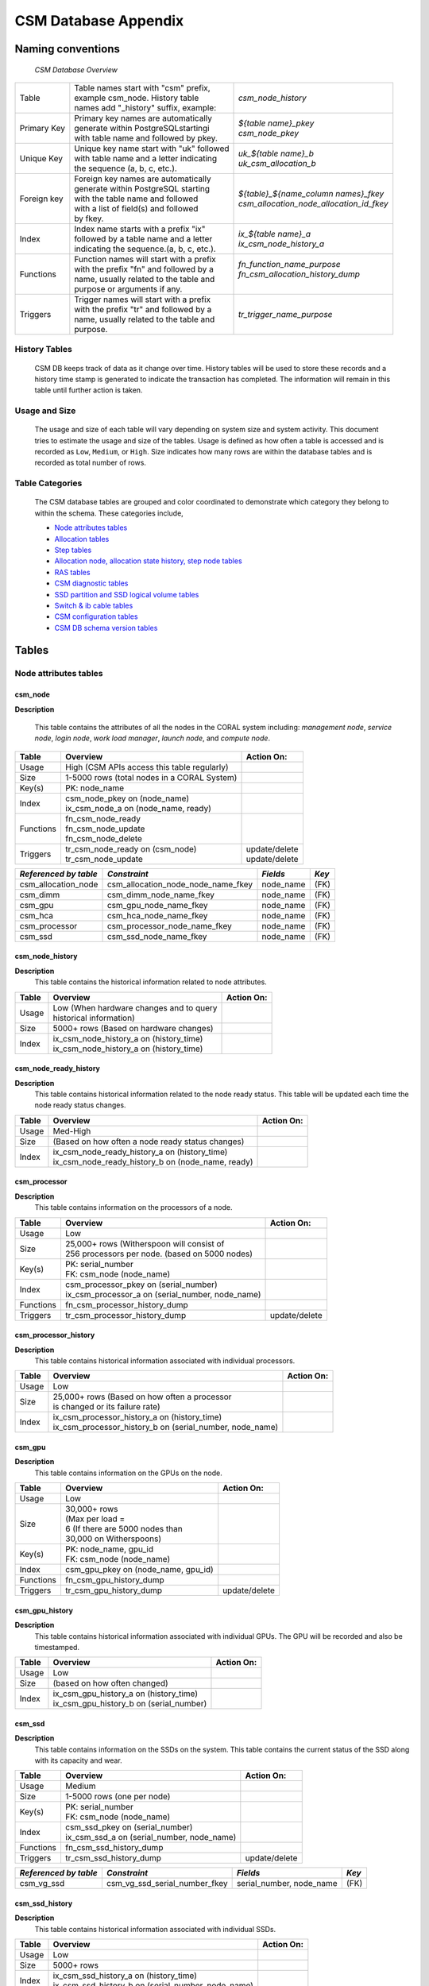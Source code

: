 CSM Database Appendix
=====================

Naming conventions
------------------

 *CSM Database Overview*

============= ========================================== ===================================================
Table         | Table names start with "csm" prefix,     | *csm_node_history*
              | example csm_node. History table
              | names add "_history" suffix, example:
Primary Key   | Primary key names are automatically      | *${table name}_pkey*
              | generate within PostgreSQLstartingi      | *csm_node_pkey*
              | with table name and followed by pkey.
Unique Key    | Unique key name start with "uk" followed | *uk_${table name}_b*
              | with table name and a letter indicating  | *uk_csm_allocation_b*
              | the sequence (a, b, c, etc.).
Foreign key   | Foreign key names are automatically      | *${table}_${name_column name\s}_fkey*
              | generate within PostgreSQL starting      | *csm_allocation_node_allocation_id_fkey*
              | with the table name and followed
              | with a list of field(s) and followed
              | by fkey.
Index         | Index name starts with a prefix "ix"     | *ix_${table name}_a*
              | followed by a table name and a letter    | *ix_csm_node_history_a*
              | indicating the sequence.(a, b, c, etc.).
Functions     | Function names will start with a prefix  | *fn_function_name_purpose*
              | with the prefix "fn" and followed by a   | *fn_csm_allocation_history_dump*
              | name, usually related to the table and   |
              | purpose or arguments if any.
Triggers      | Trigger names will start with a prefix   | *tr_trigger_name_purpose*
              | with the prefix "tr" and followed by a
              | name, usually related to the table and
              | purpose.
============= ========================================== ===================================================

.. _history_tables:

History Tables
^^^^^^^^^^^^^^

 CSM DB keeps track of data as it change over time. History tables will be used to store these records and a history time stamp is generated to indicate the transaction has completed. The information will remain in this table until further action is taken.

Usage and Size
^^^^^^^^^^^^^^

 The usage and size of each table will vary depending on system size and system activity.  This document tries to estimate the usage and size of the tables. Usage is defined as how often a table is accessed and is recorded as ``Low``, ``Medium``, or ``High``.  Size indicates how many rows are within the database tables and is recorded as total number of rows.  

Table Categories
^^^^^^^^^^^^^^^^

 The CSM database tables are grouped and color coordinated to demonstrate which category they belong to within the schema.  These categories include, 

 * `Node attributes tables`_
 * `Allocation tables`_
 * `Step tables`_
 * `Allocation node, allocation state history, step node tables`_
 * `RAS tables`_
 * `CSM diagnostic tables`_
 * `SSD partition and SSD logical volume tables`_
 * `Switch & ib cable tables`_
 * `CSM configuration tables`_
 * `CSM DB schema version tables`_
	
Tables
------

Node attributes tables
^^^^^^^^^^^^^^^^^^^^^^

csm_node
""""""""

**Description**
 
 This table contains the attributes of all the nodes in the CORAL system including: *management node*, *service node*, *login node*, *work load manager*, *launch node*, and *compute node*.

=========== ============================================= ==========================
 Table      Overview                                             Action On:
=========== ============================================= ==========================
 Usage      | High (CSM APIs access this table regularly) |
 Size       | 1-5000 rows (total nodes in a CORAL System) |
 Key(s)     | PK: node_name                               |
 Index      | csm_node_pkey on (node_name)                |
            | ix_csm_node_a on (node_name, ready)         |
 Functions  | fn_csm_node_ready                           |
            | fn_csm_node_update                          |
            | fn_csm_node_delete                          |
 Triggers   | tr_csm_node_ready on (csm_node)             | update/delete
            | tr_csm_node_update                          | update/delete
=========== ============================================= ==========================

+-----------------------+------------------------------------+-----------+-------+
| *Referenced by table* |           *Constraint*             | *Fields*  | *Key* |
+=======================+====================================+===========+=======+
| csm_allocation_node   | csm_allocation_node_node_name_fkey | node_name | (FK)  |
+-----------------------+------------------------------------+-----------+-------+
| csm_dimm              | csm_dimm_node_name_fkey            | node_name | (FK)  |
+-----------------------+------------------------------------+-----------+-------+
| csm_gpu               | csm_gpu_node_name_fkey             | node_name | (FK)  |
+-----------------------+------------------------------------+-----------+-------+
| csm_hca               | csm_hca_node_name_fkey             | node_name | (FK)  |
+-----------------------+------------------------------------+-----------+-------+
| csm_processor         | csm_processor_node_name_fkey       | node_name | (FK)  |
+-----------------------+------------------------------------+-----------+-------+
| csm_ssd               | csm_ssd_node_name_fkey             | node_name | (FK)  |
+-----------------------+------------------------------------+-----------+-------+

csm_node_history
""""""""""""""""

**Description**
 This table contains the historical information related to node attributes.

=========== ============================================= ==========================
 Table      Overview                                      Action On:
=========== ============================================= ==========================
 Usage      | Low (When hardware changes and to query     |
            | historical information)                     |
 Size       | 5000+ rows (Based on hardware changes)      |
 Index      | ix_csm_node_history_a on (history_time)     |
            | ix_csm_node_history_a on (history_time)     |
=========== ============================================= ==========================
 
csm_node_ready_history
""""""""""""""""""""""

**Description**
 This table contains historical information related to the node ready status.  This table will be updated each time the node ready status changes.

=========== =================================================== ==========================
 Table      Overview                                            Action On:
=========== =================================================== ==========================
 Usage      | Med-High                                          |
 Size       | (Based on how often a node ready status changes)  |
 Index      | ix_csm_node_ready_history_a on (history_time)     |
            | ix_csm_node_ready_history_b on (node_name, ready) |
=========== =================================================== ==========================  
 
csm_processor
"""""""""""""

**Description**
 This table contains information on the processors of a node.

=========== ================================================== ==========================
 Table      Overview                                           Action On:
=========== ================================================== ==========================
 Usage      | Low                                              |
 Size       | 25,000+ rows (Witherspoon will consist of        |
            | 256 processors per node. (based on 5000 nodes)   |
 Key(s)     | PK: serial_number                                |
            | FK: csm_node (node_name)                         |
 Index      | csm_processor_pkey on (serial_number)            |
            | ix_csm_processor_a on (serial_number, node_name) |
 Functions  | fn_csm_processor_history_dump                    |
 Triggers   | tr_csm_processor_history_dump                    | update/delete
=========== ================================================== ==========================   

csm_processor_history
"""""""""""""""""""""

**Description**
 This table contains historical information associated with individual processors.

=========== ========================================================== ==============
 Table      Overview                                                   Action On:
=========== ========================================================== ==============
 Usage      | Low                                                      |
 Size       | 25,000+ rows (Based on how often a processor             |
            | is changed or its failure rate)                          |
 Index      | ix_csm_processor_history_a on (history_time)             |
            | ix_csm_processor_history_b on (serial_number, node_name) |
=========== ========================================================== ==============

csm_gpu
"""""""

**Description**
 This table contains information on the GPUs on the node.


=========== ============================================= ==========================
 Table      Overview                                      Action On:
=========== ============================================= ==========================
 Usage      | Low                                         |
 Size       | 30,000+ rows                                |
            | (Max per load =                             |
            | 6 (If there are 5000 nodes than             |
            | 30,000 on Witherspoons)                     |
 Key(s)     | PK: node_name, gpu_id                       |
            | FK: csm_node (node_name)                    |
 Index      | csm_gpu_pkey on (node_name, gpu_id)         |
 Functions  | fn_csm_gpu_history_dump                     |
 Triggers   | tr_csm_gpu_history_dump                     | update/delete
=========== ============================================= ==========================

csm_gpu_history
"""""""""""""""

**Description**
 This table contains historical information associated with individual GPUs. The GPU will be recorded and also be timestamped.

=========== ============================================= ==========================
 Table      Overview                                      Action On:
=========== ============================================= ==========================
 Usage      | Low                                         |
 Size       | (based on how often changed)                |
 Index      | ix_csm_gpu_history_a on (history_time)      |
            | ix_csm_gpu_history_b on (serial_number)     |
=========== ============================================= ==========================   
 
csm_ssd
"""""""

**Description**
 This table contains information on the SSDs on the system. This table contains the current status of the SSD along with its capacity and wear.

=========== ============================================= ==========================
 Table      Overview                                      Action On:
=========== ============================================= ==========================
 Usage      | Medium                                      |
 Size       | 1-5000 rows (one per node)                  |
 Key(s)     | PK: serial_number                           |
            | FK: csm_node (node_name)                    |
 Index      | csm_ssd_pkey on (serial_number)             |
            | ix_csm_ssd_a on (serial_number, node_name)  |
 Functions  | fn_csm_ssd_history_dump                     |
 Triggers   | tr_csm_ssd_history_dump                     | update/delete
=========== ============================================= ==========================  
 
+-----------------------+----------------------------------------+--------------------------+-------+
| *Referenced by table* |           *Constraint*                 | *Fields*                 | *Key* |
+=======================+========================================+==========================+=======+
| csm_vg_ssd            | csm_vg_ssd_serial_number_fkey          | serial_number, node_name | (FK)  |
+-----------------------+----------------------------------------+--------------------------+-------+

csm_ssd_history
"""""""""""""""

**Description**
 This table contains historical information associated with individual SSDs.

=========== ==================================================== ==========================
 Table      Overview                                             Action On:
=========== ==================================================== ==========================
 Usage      | Low                                                |
 Size       | 5000+ rows                                         |
 Index      | ix_csm_ssd_history_a on (history_time)             |
            | ix_csm_ssd_history_b on (serial_number, node_name) |
=========== ==================================================== ==========================

csm_hca
"""""""

**Description**
 This table contains information about the HCA (Host Channel Adapters).  Each HC adapter has a unique identifier (serial number).  The table has a status indicator, board ID (for the IB adapter), and Infiniband (globally unique identifier (GUID)).

=========== ============================================= ==========================
 Table      Overview                                      Action On:
=========== ============================================= ==========================
 Usage      | Low                                         |
 Size       | 1-10K – 1 or 2 per node                     |
 Key(s)     | PK: serial_number                           |
            | FK: csm_node (node_name)                    |        
 Index      | csm_hca_pkey on (serial_number)             |
 Functions  | fn_csm_hca_history_dump                     |
 Triggers   | tr_csm_hca_history_dump                     | update/delete
=========== ============================================= ==========================   

csm_hca_history
"""""""""""""""

**Description**
 This table contains historical information associated with the HCA (Host Channel Adapters).

=========== ============================================= ==========================
 Table      Overview                                      Action On:
=========== ============================================= ==========================
 Usage      | Low                                         |
 Size       | (Based on how many are changed out)         |
 Key(s)     |                                             |
 Index      | ix_csm_hca_history_a on (history_time)      |
=========== ============================================= ==========================

csm_dimm
""""""""

**Description**
 This table contains information related to the DIMM “"Dual In-Line Memory Module” attributes.

=========== ============================================= ==========================
 Table      Overview                                      Action On:
=========== ============================================= ==========================
 Usage      | Low                                         |
 Size       | 1-80K+ (16 DIMMs per node)                  |
 Key(s)     | PK: serial_number                           |
            | FK: csm_node (node_name)                    |
 Index      | csm_dimm_pkey on (serial_number)            |
 Functions  | fn_csm_dimm_history_dum                     |
 Triggers   | tr_csm_dimm_history_dump                    | update/delete
=========== ============================================= ==========================   

csm_dimm_history
""""""""""""""""

**Description** 
 This table contains historical information related to the DIMM "Dual In-Line Memory Module" attributes.

=========== ============================================= ==========================
 Table      Overview                                      Action On:
=========== ============================================= ==========================
 Usage      | Low                                         |
 Size       | (Based on how many are changed out)         |
 Index      | ix_csm_dimm_history_a on (history_time)     |
=========== ============================================= ==========================  

Allocation tables
^^^^^^^^^^^^^^^^^

csm_allocation
""""""""""""""

**Description**
 This table contains the information about the system’s current allocations. Specific attributes include: primary job ID, secondary job ID, user and system flags, number of nodes, state, username, start time stamp, power cap, power shifting ratio, authorization token, account, comments, eligible, job name, reservation, Wall clock time reservation, job_submit_time, queue, time_limit, WC Key, type.

=========== =========================================================== ==========================
 Table      Overview                                                    Action On:
=========== =========================================================== ==========================
 Usage      | High (Every time allocated and allocation query)          |
 Size       | 1-5000 rows (1 allocation per node (5000 max per 1 node)) |
 Key(s)     | PK: allocation_id                                         |
 Index      | csm_allocation_pkey on (allocation_id)                    |
 Functions  | fn_csm_allocation_history_dump                            | insert/update/delete (API call)
            | fn_csm_allocation_state_history_state_change              |
            | fn_csm_allocation_update                                  |
 Triggers   | tr_csm_allocation_state_change			        | delete
            | tr_csm_allocation_update				        | update
=========== =========================================================== ==========================  
 
+-----------------------+----------------------------------------+---------------+-------+
| *Referenced by table* |           *Constraint*                 | *Fields*      | *Key* |
+=======================+========================================+===============+=======+
| csm_allocation_node   | csm_allocation_node_allocation_id_fkey | allocation_id | (FK)  |
+-----------------------+----------------------------------------+---------------+-------+
| csm_step              | csm_step_allocation_id_fkey            | allocation_id | (FK)  |
+-----------------------+----------------------------------------+---------------+-------+

csm_allocation_history
""""""""""""""""""""""

**Description**
 This table contains the information about the no longer current allocations on the system.  Essentially this is the historical information about allocations. This table will increase in size only based on how many allocations are deployed on the life cycle of the machine/system.  This table will also be able to determine the total energy consumed per allocation (filled in during "free of allocation").

=========== ==================================================== ==========================
 Table      Overview                                             Action On:
=========== ==================================================== ==========================
 Usage      | High                                               |
 Size       | (Depending on customers work load (100,000+ rows)) |
 Index      | ix_csm_allocation_history_a on (history_time)      |
=========== ==================================================== ==========================

Step tables
^^^^^^^^^^^

csm_step
""""""""

**Description**
 This table contains information on active steps within the CSM database.  Featured attributes include: step id, allocation id, begin time, state, executable, working directory, arguments, environment variables, sequence ID, number of nodes, number of processes (that can run on each compute node), number of GPU’s, number of memory, number of tasks, user flags, system flags, and launch node name.

=========== ============================================= ==========================
 Table      Overview                                      Action On:
=========== ============================================= ==========================
 Usage      | High                                        |
 Size       | 5000+ rows (depending on the steps)         |
 Key(s)     | PK: step_id, allocation_id                  |
            | FK: csm_allocation (allocation_id)	  |
 Index      | csm_step_pkey on (step_id, allocation_id)   |
            | uk_csm_step_a on (step_id, allocation_id)   |
 Functions  | fn_csm_step_history_dump                    | insert/update/delete (API call)
=========== ============================================= ==========================  
 
+-----------------------+---------------------------------------+-----------+-------+
| *Referenced by table* |           *Constraint*                | *Fields*  | *Key* |
+=======================+=======================================+===========+=======+
| csm_step_node         | csm_step_node_step_id_fkey            | step_id   | (FK)  |
+-----------------------+---------------------------------------+-----------+-------+

csm_step_history
""""""""""""""""

**Description**
 This table contains the information for steps that have terminated.  There is some additional information from the initial step that has been added to the history table.  These attributes include: end time, compute nodes, level gpu usage, exit status, error text, network band width, cpu stats, total U time, total S time, total number of threads, gpu stats, memory stats, max memory, max swap, ios stats.

=========== ========================================================== ==========================
 Table      Overview                                                   Action On:
=========== ========================================================== ==========================
 Usage      | High                                                     |
 Size       | Millions of rows (depending on the customer’s work load) |
 Index      | ix_csm_step_history_a on (history_time)                  |
            | ix_csm_step_history_b on (begin_time, end_time)          |
            | ix_csm_step_history_c on (allocation_id, end_time)       |
            | ix_csm_step_history_d on (end_time)                      |
            | ix_csm_step_history_e on (step_id)                       |
=========== ========================================================== ==========================

Allocation node, allocation state history, step node tables
^^^^^^^^^^^^^^^^^^^^^^^^^^^^^^^^^^^^^^^^^^^^^^^^^^^^^^^^^^^

csm_allocation_node
"""""""""""""""""""

**Description**
 This table maps current allocations to the compute nodes that make up the allocation.  This information is later used when populating the csm_allocation_history table.

=========== ======================================================== ====================
 Table      Overview                                                 Action On:
=========== ======================================================== ====================
 Usage      | High                                                   |
 Size       | 1-5000 rows                                            |
 Key(s)     | FK: csm_node (node_name)                               |
            | FK: csm_allocation (allocation_id)                     |
 Index      | ix_csm_allocation_node_a on (allocation_id)            |
            | uk_csm_allocation_node_b on (allocation_id, node_name) | insert (API call)
 Functions  | fn_csm_allocation_node_sharing_status                  | 
            | fn_csm_allocation_node_change                          |
 Triggers   | tr_csm_allocation_node_change                          | update
=========== ======================================================== ====================
 
+-----------------------+---------------------------------------+--------------------------+-------+
| *Referenced by table* |           *Constraint*                | *Fields*                 | *Key* |
+=======================+=======================================+==========================+=======+
| csm_lv                | csm_lv_allocation_id_fkey             | allocation_id, node_name | (FK)  |
+-----------------------+---------------------------------------+--------------------------+-------+
| csm_step_node         | csm_step_node_allocation_id_fkey      | allocation_id, node_name | (FK)  |
+-----------------------+---------------------------------------+--------------------------+-------+

csm_allocation_node_history
"""""""""""""""""""""""""""

**Description**
 This table maps history allocations to the compute nodes that make up the allocation.

=========== ==================================================== ==========================
 Table      Overview                                             Action On:
=========== ==================================================== ==========================
 Usage      | High                                               |
 Size       | 1-5000 rows                                        |
 Index      | ix_csm_allocation_node_history_a on (history_time) |
=========== ==================================================== ==========================

csm_allocation_state_history
""""""""""""""""""""""""""""

**Description**
 This table contains the state of the active allocations history. A timestamp of when the information enters the table along with a state indicator.

=========== ===================================================== ==========================
 Table      Overview                                              Action On:
=========== ===================================================== ==========================
 Usage      | High                                                |
 Size       | 1-5000 rows (one per allocation)                    |
 Index      | ix_csm_allocation_state_history_a on (history_time) |
=========== ===================================================== ==========================

csm_step_node
"""""""""""""

**Description**
 This table maps active allocations to jobs steps and nodes.

=========== =========================================================== ==============
 Table      Overview                                                    Action On:
=========== =========================================================== ==============
 Usage      | High                                                      |
 Size       | 5000+ rows (based on steps)                               |
 Key(s)     | FK: csm_step (step_id, allocation_id)                     |
            | FK: csm_allocation (allocation_id, node_name)             |
 Index      | uk_csm_step_node_a on (step_id, allocation_id, node_name) |
 Functions  | fn_csm_step_node_history_dump                             |
 Triggers   | tr_csm_step_node_history_dump                             | delete
=========== =========================================================== ==============

csm_step_node_history
"""""""""""""""""""""

**Description**
 This table maps historical allocations to jobs steps and nodes.

=========== ============================================== ==========================
 Table      Overview                                       Action On:
=========== ============================================== ==========================
 Usage      | High                                         |
 Size       | 5000+ rows (based on steps)                  |
 Index      | ix_csm_step_node_history_a on (history_time) |
=========== ============================================== ==========================

RAS tables
^^^^^^^^^^

csm_ras_type
""""""""""""

**Description**
 This table contains the description and details for each of the possible RAS event types.  Specific attribute in this table include: msg_id, severity, message, description, control_action, threshold_count, threshold_period, enabled, set_not_ready, set_ready, viable_to_users.

=========== =================================================== ==========================
 Table      Overview                                            Action On:
=========== =================================================== ==========================
 Usage      | Low                                               |
 Size       | 1000+ rows (depending on the different RAS types) |
 Key(s)     | PK: msg_id                                        |
 Index      | csm_ras_type_pkey on (msg_id)                     |
 Functions  | fn_csm_ras_type_update                            |
 Triggers   | tr_csm_ras_type_updat                             | insert/update/delete
=========== =================================================== ==========================

csm_ras_type_audit
""""""""""""""""""

**Description**
 This table contains historical descriptions and details for each of the possible RAS event types.  Specific attribute in this table include: msg_id_seq, operation, change_time, msg_id, severity, message, description, control_action, threshold_count, threshold_period, enabled, set_not_ready, set_ready, visible_to_users.

=========== =================================================== ==========================
 Table      Overview                                            Action On:
=========== =================================================== ==========================
 Usage      | Low                                               |
 Size       | 1000+ rows (depending on the different RAS types) |
 Key(s)     | PK: msg_id_seq                                    |
 Index      | csm_ras_type_audit_pkey on (msg_id_seq)           |
=========== =================================================== ==========================

+-----------------------+---------------------------------------+------------+-------+
| *Referenced by table* |           *Constraint*                | *Fields*   | *Key* |
+=======================+=======================================+============+=======+
| csm_ras_event_action  | csm_ras_event_action_msg_id_seq_fkey  | msg_id_seq | (FK)  |
+-----------------------+---------------------------------------+------------+-------+

.. _csm_ras_event_action:

csm_ras_event_action
""""""""""""""""""""

**Description**
 This table contains all RAS events.  Key attributes that are a part of this table include: rec id, msg id, msg_id_seq, timestamp, count, message, and raw data.  This table will populate an enormous amount of records due to continuous event cycle.  A solution needs to be in place to accommodate the mass amount of data produced.

=========== ========================================================== ==========================
 Table      Overview                                                   Action On:
=========== ========================================================== ==========================
 Usage      | High                                                     |
 Size       | Million ++ rows                                          |
 Key(s)     | PK: rec_id                                               |
            | FK: csm_ras_type (msg_id_seq)                            |
 Index      | csm_ras_event_action_pkey on (rec_id)                    |
            | ix_csm_ras_event_action_a on (msg_id)                    |
            | ix_csm_ras_event_action_b on (time_stamp)                |
            | ix_csm_ras_event_action_c on (location_name)             |
            | ix_csm_ras_event_action_d on (time_stamp, msg_id)        |
            | ix_csm_ras_event_action_e on (time_stamp, location_name) |
=========== ========================================================== ==========================

CSM diagnostic tables
^^^^^^^^^^^^^^^^^^^^^

csm_diag_run
""""""""""""

**Description**
 This table contains information about each of the diagnostic runs. Specific attributes including: run id, allocation_id, begin time, status, inserted RAS, log directory, and command line.

=========== ============================================= ==========================
 Table      Overview                                      Action On:
=========== ============================================= ==========================
 Usage      | Low                                         |
 Size       | 1000+ rows                                  |
 Key(s)     | PK: run_id                                  |
 Index      | csm_diag_run_pkey on (run_id)               |
 Functions  | fn_csm_diag_run_history_dump                | insert/update/delete (API call)
=========== ============================================= ==========================  
 
+-----------------------+---------------------------------------+-----------+-------+
| *Referenced by table* |           *Constraint*                | *Fields*  | *Key* |
+=======================+=======================================+===========+=======+
| csm_diag_result       | csm_diag_result_run_id_fkey           | run_id    | (FK)  |
+-----------------------+---------------------------------------+-----------+-------+

csm_diag_run_history
""""""""""""""""""""

**Description**
 This table contains historical information about each of the diagnostic runs. Specific attributes including: run id, allocation_id, begin time, end_time, status, inserted RAS, log directory, and command line.

=========== ============================================= ==========================
 Table      Overview                                      Action On:
=========== ============================================= ==========================
 Usage      | Low                                         |
 Size       | 1000+ rows                                  |
 Index      | ix_csm_diag_run_history_a on (history_time) |
=========== ============================================= ==========================  
  
csm_diag_result
"""""""""""""""

**Description**
 This table contains the results of a specific instance of a diagnostic.

=========== ======================================================== ==============
 Table      Overview                                                 Action On:
=========== ======================================================== ==============
 Usage      | Low                                                    |
 Size       | 1000+ rows                                             |
 Key(s)     | FK: csm_diag_run (run_id)                              |
 Index      | ix_csm_diag_result_a on (run_id, test_case, node_name) |
 Functions  | fn_csm_diag_result_history_dump                        |
 Triggers   | tr_csm_diag_result_history_dump                        | delete
=========== ======================================================== ==============

csm_diag_result_history
"""""""""""""""""""""""

**Description**
 This table contains historical results of a specific instance of a diagnostic.

=========== ================================================ ==========================
 Table      Overview                                         Action On:
=========== ================================================ ==========================
 Usage      | Low                                            |
 Size       | 1000+ rows                                     |
 Index      | ix_csm_diag_result_history_a on (history_time) |
=========== ================================================ ==========================

SSD partition and SSD logical volume tables
^^^^^^^^^^^^^^^^^^^^^^^^^^^^^^^^^^^^^^^^^^^

csm_lv
""""""

**Description**
 This table contains information about the logical volumes that are created within the compute nodes.

=========== ================================================= ==========================
 Table      Overview                                          Action On:
=========== ================================================= ==========================
 Usage      | Medium                                          |
 Size       | 5000+ rows (depending on SSD usage)             |
 Key(s)     | PK: logical_volume_name, node_name              |
            | FK: csm_allocation (allocation_id)              |                                            
            | FK: csm_vg (node_name, vg_name)                 |
 Index      | csm_lv_pkey on (logical_volume_name, node_name) |
            | ix_csm_lv_a on (logical_volume_name)            |
 Functions  | fn_csm_lv_history_dump                          | insert/update/delete (API call)
            | fn_csm_lv_modified_history_dump                 |
            | fn_csm_lv_update_history_dump                   |
 Triggers   | tr_csm_lv_modified_history_dump                 | update
            | tr_csm_lv_update_history_dump                   | update
=========== ================================================= ==========================

csm_lv_history
""""""""""""""

**Description**
 This table contains historical information associated with previously active logical volumes.

=========== ============================================== ==========================
 Table      Overview                                       Action On:
=========== ============================================== ==========================
 Usage      | Medium                                       |
 Size       | 5000+ rows (depending on step usage)         |
 Index      | ix_csm_lv_history_a on (history_time)        |
            | ix_csm_lv_history_b on (logical_volume_name) |
=========== ============================================== ==========================  

csm_lv_update_history
"""""""""""""""""""""

**Description**
 This table contains historical information associated with lv updates.

=========== ===================================================== ========================
 Table      Overview                                               Action On:
=========== ===================================================== ========================
 Usage      | Medium                                              |
 Size       | 5000+ rows (depending on step usage)                |
 Index      | ix_csm_lv_update_history_a on (history_time)        |
            | ix_csm_lv_update_history_b on (logical_volume_name) |
=========== ===================================================== ========================

csm_vg_ssd
""""""""""

**Description**
 This table contains information that references both the SSD logical volume tables.

=========== ======================================================== ==========================
 Table      Overview                                                 Action On:
=========== ======================================================== ==========================
 Usage      | Medium                                                 |
 Size       | 5000+ rows (depending on SSD usage)                    |
 Key(s)     | FK: csm_ssd (serial_number, node_name)                 |
 Index      | csm_vg_ssd_pkey on (vg_name, node_name, serial_number) |
            | ix_csm_vg_ssd_a on (vg_name, node_name, serial_number) |
            | uk_csm_vg_ssd_a on (vg_name, node_name)                |
 Functions  | fn_csm_vg_ssd_history_dump                             |
 Triggers   | tr_csm_vg_ssd_history_dump                             | update/delete
=========== ======================================================== ==========================

csm_vg_ssd_history
""""""""""""""""""

**Description**
 This table contains historical information associated with SSD and logical volume tables.

=========== ============================================= ==========================
 Table      Overview                                      Action On:
=========== ============================================= ==========================
 Usage      | Medium                                      |
 Size       | 5000+ rows (depending on step usage)        |
 Index      | ix_csm_vg_ssd_history_a on (history_time)   |
=========== ============================================= ==========================

csm_vg
""""""

**Description**
 This table contains information that references both the SSD logical volume tables.

=========== ============================================= ==========================
 Table      Overview                                      Action On:
=========== ============================================= ==========================
 Usage      | Medium                                      |
 Size       | 5000+ rows (depending on step usage)        |
 Key(s)     | PK: vg_name, node_name                      |
            | FK: csm_node (node_name)                    |
 Index      | csm_vg_pkey on (vg_name, node_name)         |
 Functions  | fn_csm_vg_history_dump                      |
 Triggers   | tr_csm_vg_history_dump                      | update/delete
=========== ============================================= ==========================  

+-----------------------+--------------------------+--------------------+-------+
| *Referenced by table* |     *Constraint*         | *Fields*           | *Key* |
+=======================+==========================+====================+=======+
| csm_lv                | csm_lv_node_name_fkey    | node_name, vg_name | (FK)  |
+-----------------------+--------------------------+--------------------+-------+

csm_vg_history
""""""""""""""

**Description**
 This table contains historical information associated with SSD and logical volume tables.

=========== ============================================= ==========================
 Table      Overview                                      Action On:
=========== ============================================= ==========================
 Usage      | Medium                                      |
 Size       | 5000+ rows (depending on step usage)        |
 Index      | ix_csm_vg_history_a on (history_time)       |
=========== ============================================= ==========================

Switch & ib cable tables
^^^^^^^^^^^^^^^^^^^^^^^^

csm_switch
""""""""""

**Description**
 This table contain information about the switch and it attributes including; switch_name, discovery_time, collection_time, comment, description, fw_version, gu_id, has_ufm_agent, ip, model, num_modles, num_ports, physical_frame_location, physical_u_location, ps_id, role, server_operation_mode, sm_version, system_guid, system_name, total_alarms, type, and vendor.

=========== ============================================= ==========================
 Table      Overview                                      Action On:
=========== ============================================= ==========================
 Usage      | Low                                         |
 Size       | 500 rows (Switches on a CORAL system)       |
 Key(s)     | PK: switch_name                             |
 Index      | csm_switch_pkey on (serial_number)          |
 Functions  | fn_csm_switch_history_dump                  |
 Triggers   | tr_csm_switch_history_dump                  | update/delete
=========== ============================================= ==========================  
 
+-----------------------+--------------------------------------------+------------------+-------+
| *Referenced by table* |           *Constraint*                     | *Fields*         | *Key* |
+=======================+============================================+==================+=======+
| csm_switch_inventory  | csm_switch_inventory_host_system_guid_fkey | host_system_guid | (FK)  |
+-----------------------+--------------------------------------------+------------------+-------+

csm_switch_history
""""""""""""""""""

**Description**
 This table contains historical information associated with individual switches.

=========== ========================================================== ==========================
 Table      Overview                                                   Action On:
=========== ========================================================== ==========================
 Usage      | Low                                                      |
 Size       | (Based on failure rate/ or how often changed out)        |
 Index      | ix_csm_switch_history_a on (history_time)                |
            | ix_csm_switch_history_b on (serial_number, history_time) |
=========== ========================================================== ==========================

csm_ib_cable
""""""""""""

**Description**
 This table contains information about the InfiniBand cables including; serial_number, discovery_time, collection_time, comment, guid_s1, guid_s2, identifier, length, name, part_number, port_s1, port_s2, revision, severity, type, and width.

=========== ============================================= ==========================
 Table      Overview                                      Action On:
=========== ============================================= ==========================
 Usage      | Low                                         |
 Size       | 25,000+ rows (Based on switch topology and  |
            | or configuration)                           |
 Key(s)     | PK: serial_number                           |
 Index      | csm_ib_cable_pkey on (serial_number)        |
 Functions  | fn_csm_ib_cable_history_dump                |
 Triggers   | tr_csm_ib_cable_history_dump                | update/delete
=========== ============================================= ==========================

csm_ib_cable_history
""""""""""""""""""""

**Description**
 This table contains historical information about the InfiniBand cables.

=========== ============================================= ==========================
 Table      Overview                                      Action On:
=========== ============================================= ==========================
 Usage      | Low                                         |
 Size       | 25,000+ rows (Based on switch topology and  |
            | or configuration)                           |
 Index      | ix_csm_ib_cable_history_a on (history_time) |
=========== ============================================= ==========================

csm_switch_inventory
""""""""""""""""""""

**Description**
 This table contains information about the switch inventory including; name, host_system_guid, discovery_time, collection_time, comment, description, device_name, device_type, max_ib_ports, module_index, number_of_chips, path, serial_number, severity, and status.

=========== ============================================= ==========================
 Table      Overview                                      Action On:
=========== ============================================= ==========================
 Usage      | Low                                         |
 Size       | 25,000+ rows (Based on switch topology and  |
            | or configuration)                           |
 Key(s)     | PK: name                                    |
            | FK: csm_switch (switch_name)                |
 Index      | csm_switch_inventory_pkey on (name)         |
 Functions  | fn_csm_switch_inventory_history_dump        |
 Triggers   | tr_csm_switch_inventory_history_dump        | update/delete
=========== ============================================= ==========================

csm_switch_inventory_history
""""""""""""""""""""""""""""

**Description**
 This table contains historical information about the switch inventory. 

=========== ============================================================= ==========================
 Table      Overview                                                      Action On:
=========== ============================================================= ==========================
 Usage      | Low                                                         |
 Size       | 25,000+ rows (Based on switch topolog and or configuration) |
 Index      | ix_csm_switch_inventory_history_a on (history_time)         |
=========== ============================================================= ==========================  
 
csm_switch_ports
""""""""""""""""

**Description**
 This table contains information about the switch ports including; name, parent, discovery_time, collection_time, active_speed, comment, description, enabled_speed, external_number, guid, lid, max_supported_speed, logical_state, mirror, mirror_traffic, module, mtu, number, physical_state, peer, severity, supported_speed, system_guid, tier, width_active, width_enabled, and width_supported.

=========== ============================================= ==========================
 Table      Overview                                      Action On:
=========== ============================================= ==========================
 Usage      | Low                                         |
 Size       | 25,000+ rows (Based on switch topology and  |
            | or configuration)                           |
 Key(s)     | PK: name                                    |
            | FK: csm_switch (switch_name)                |
 Index      | csm_switch_ports_pkey on (name)             |
 Functions  | fn_csm_switch_ports_history_dump            |
 Triggers   | tr_csm_switch_ports_history_dump            | update/delete
=========== ============================================= ==========================

csm_switch_ports_history
""""""""""""""""""""""""

**Description**
 This table contains historical information about the switch ports.

=========== ============================================= ==========================
 Table      Overview                                      Action On:
=========== ============================================= ==========================
 Usage      | Low                                         |
 Size       | 25,000+ rows (Based on switch topology and  |
            | or configuration)                           |
 Index      | ix_csm_switch_ports_history_a on            |
            | (history_time)                              |
=========== ============================================= ==========================

CSM configuration tables
^^^^^^^^^^^^^^^^^^^^^^^^

csm_config
""""""""""

**Description**
 This table contains information about the CSM configuration.

=========== ============================================= ==========================
 Table      Overview                                      Action On:
=========== ============================================= ==========================
 Usage      | Medium                                      |
 Size       | 1 row (Based on configuration changes)      |
 Key(s)     | PK: config_id                               |
 Index      | csm_config_pkey on (csm_config_id)          |
 Functions  | fn_csm_config_history_dump                  |
 Triggers   | tr_csm_config_history_dump                  | update/delete
=========== ============================================= ==========================  
 
csm_config_history
""""""""""""""""""

**Description**
 This table contains historical information about the CSM configuration.

=========== ============================================= ==========================
 Table      Overview                                      Action On:
=========== ============================================= ==========================
 Usage      | Medium                                      |
 Size       | 1-100 rows                                  |
 Index      | ix_csm_config_history_a on (history_time)   |
=========== ============================================= ==========================   

csm_config_bucket
"""""""""""""""""

**Description**
 This table is the list of items that will placed in the bucket.  Some of the attributes include: bucket id, item lists, execution interval, and time stamp.

=========== ============================================= ==========================
 Table      Overview                                      Action On:
=========== ============================================= ==========================
 Usage      | Medium                                      |
 Size       | 1-400 rows (Based on configuration changes) |
 Index      | ix_csm_config_bucket_a on                   |
            | (bucket_id, item_list, time_stamp)          |
=========== ============================================= ==========================  
 
CSM DB schema version tables
^^^^^^^^^^^^^^^^^^^^^^^^^^^^

csm_db_schema_version
"""""""""""""""""""""

**Description**
 This is the current database schema version when loaded.

=========== ====================================================== ==========================
 Table      Overview                                               Action On:
=========== ====================================================== ==========================
 Usage      | Low                                                  |
 Size       | 1-100 rows (Based on CSM DB changes)                 |
 Key(s)     | PK: version                                          |
 Index      | csm_db_schema_version_pkey on (version)              |
            | ix_csm_db_schema_version_a on (version, create_time) |
 Functions  | fn_csm_db_schema_version_history_dump                |
 Triggers   | tr_csm_db_schema_version_history_dump                | update/delete
=========== ====================================================== ==========================

csm_db_schema_version_history
"""""""""""""""""""""""""""""

**Description**
 This is the historical database schema version (if changes have been made)

=========== ===================================================== ==========================
 Table      Overview                                              Action On:
=========== ===================================================== ==========================
 Usage      | Low                                                 |
 Size       | 1-100 rows (Based on CSM DB changes/updates)        |
 Index      | ix_csm_db_schema_version_history_a on history_time) |
=========== ===================================================== ==========================

PK, FK, UK keys and Index Charts
--------------------------------

Primary Keys (default Indexes)
^^^^^^^^^^^^^^^^^^^^^^^^^^^^^^
+---------------------------+-----------------------+---------------+-----------------------------------+
| Name	                    | Table	            | Index on	    | Description                       | 
+===========================+=======================+===============+===================================+
| csm_allocation_pkey       | csm_allocation        | pkey index on | allocation_id                     |
+---------------------------+-----------------------+---------------+-----------------------------------+
| csm_config_pkey	    | csm_config            | pkey index on | csm_config_id                     |
+---------------------------+-----------------------+---------------+-----------------------------------+
| csm_db_schema_version_pkey| csm_db_schema_version | pkey index on | version                           |
+---------------------------+-----------------------+---------------+-----------------------------------+
| csm_diag_run_pkey         | csm_diag_run          | pkey index on | run_id                            |
+---------------------------+-----------------------+---------------+-----------------------------------+
| csm_dimm_pkey             | csm_dimm              | pkey index on | serial_number                     |
+---------------------------+-----------------------+---------------+-----------------------------------+
| csm_gpu_pkey              | csm_gpu               | pkey index on | node_name, gpu_id                 |
+---------------------------+-----------------------+---------------+-----------------------------------+
| csm_hca_pkey              | csm_hca               | pkey index on | node_name, serial_number          |
+---------------------------+-----------------------+---------------+-----------------------------------+
| csm_ib_cable_pkey         | csm_ib_cable          | pkey index on | serial_number                     |
+---------------------------+-----------------------+---------------+-----------------------------------+
| csm_lv_pkey               | csm_lv                | pkey index on | logical_volume_name, node_name    |
+---------------------------+-----------------------+---------------+-----------------------------------+
| csm_node_pkey             | csm_node              | pkey index on | node_name                         |
+---------------------------+-----------------------+---------------+-----------------------------------+
| csm_processor_pkey        | csm_processor         | pkey index on | serial_number                     |
+---------------------------+-----------------------+---------------+-----------------------------------+
| csm_ras_event_action_pkey | csm_ras_event_action  | pkey index on | rec_id                            |
+---------------------------+-----------------------+---------------+-----------------------------------+
| csm_ras_type_audit_pkey   | csm_ras_type_audit    | pkey index on | msg_id_seq                        |
+---------------------------+-----------------------+---------------+-----------------------------------+
| csm_ras_type_pkey         | csm_ras_type          | pkey index on | msg_id                            |
+---------------------------+-----------------------+---------------+-----------------------------------+
| csm_ssd_pkey              | csm_ssd               | pkey index on | serial_number                     |
+---------------------------+-----------------------+---------------+-----------------------------------+
| csm_step_pkey             | csm_step              | pkey index on | step_id, allocation_id            |
+---------------------------+-----------------------+---------------+-----------------------------------+
| csm_switch_inventory_pkey | csm_switch_inventory  | pkey index on | name                              |
+---------------------------+-----------------------+---------------+-----------------------------------+
| csm_switch_pkey           | csm_switch            | pkey index on | switch_name                       |
+---------------------------+-----------------------+---------------+-----------------------------------+
| csm_switch_ports_pkey     | csm_switch_ports      | pkey index on | name                              |
+---------------------------+-----------------------+---------------+-----------------------------------+
| csm_vg_ssd_pkey           | csm_vg_ssd            | pkey index on | vg_name, node_name, serial_number |
+---------------------------+-----------------------+---------------+-----------------------------------+

Foreign Keys
^^^^^^^^^^^^
+-------------------------------------------+---------------------+-------------------------+--------------------+----------------------------+
| Name	                                    | From Table	  | From Cols	            | To Table	         | To Cols                    |
+===========================================+=====================+=========================+====================+============================+
| csm_allocation_node_allocation_id_fkey    | csm_allocation_node | allocation_id           | csm_allocation     | allocation_id              |
+-------------------------------------------+---------------------+-------------------------+--------------------+----------------------------+
| csm_allocation_node_node_name_fkey        | csm_allocation_node | node_name               | csm_node	         | node_name                  |
+-------------------------------------------+---------------------+-------------------------+--------------------+----------------------------+
| csm_diag_result_run_id_fkey	            | csm_diag_result	  | run_id                  | csm_diag_run	 | run_id                     |
+-------------------------------------------+---------------------+-------------------------+--------------------+----------------------------+
| csm_dimm_node_name_fkey	            | csm_dimm	          | node_name               | csm_node	         | node_name                  |
+-------------------------------------------+---------------------+-------------------------+--------------------+----------------------------+
| csm_gpu_node_name_fkey	            | csm_gpu	          | node_name               | csm_node	         | node_name                  |
+-------------------------------------------+---------------------+-------------------------+--------------------+----------------------------+
| csm_hca_node_name_fkey 	            | csm_hca	          | node_name               | csm_node	         | node_name                  |
+-------------------------------------------+---------------------+-------------------------+--------------------+----------------------------+
| csm_lv_allocation_id_fkey	            | csm_lv	          | allocation_id, node_name| csm_allocation_node| allocation_id, node_name   |
+-------------------------------------------+---------------------+-------------------------+--------------------+----------------------------+
| csm_lv_node_name_fkey	                    | csm_lv	          | node_name, vg_name      | csm_vg	         | node_name, vg_name         |
+-------------------------------------------+---------------------+-------------------------+--------------------+----------------------------+
| csm_processor_node_name_fkey	            | csm_processor	  | node_name               | csm_node	         | node_name                  |
+-------------------------------------------+---------------------+-------------------------+--------------------+----------------------------+
| csm_ras_event_action_msg_id_seq_fkey	    | csm_ras_event_action| msg_id_seq              | csm_ras_type_audit | msg_id_seq                 |
+-------------------------------------------+---------------------+-------------------------+--------------------+----------------------------+
| csm_ssd_node_name_fkey	            | csm_ssd	          | node_name               | csm_node	         | node_name                  |
+-------------------------------------------+---------------------+-------------------------+--------------------+----------------------------+
| csm_step_allocation_id_fkey	            | csm_step	          | allocation_id           | csm_allocation     | allocation_id              |
+-------------------------------------------+---------------------+-------------------------+--------------------+----------------------------+
| csm_step_node_allocation_id_fkey 	    | csm_step_node	  | allocation_id, node_name| csm_allocation_node| allocation_id, node_name   |
+-------------------------------------------+---------------------+-------------------------+--------------------+----------------------------+
| csm_step_node_step_id_fkey	            | csm_step_node	  | step_id, allocation_id  | csm_step	         | step_id, allocation_id     |
+-------------------------------------------+---------------------+-------------------------+--------------------+----------------------------+
| csm_switch_inventory_host_system_guid_fkey| csm_switch_inventory| host_system_guid        | csm_switch         | switch_name                |
+-------------------------------------------+---------------------+-------------------------+--------------------+----------------------------+
| csm_switch_ports_parent_fkey	            | csm_switch_ports	  | parent                  | csm_switch         | switch_name                |
+-------------------------------------------+---------------------+-------------------------+--------------------+----------------------------+
| csm_vg_ssd_serial_number_fkey 	    | csm_vg_ssd	  | serial_number, node_name| csm_ssd	         | serial_number, node_name   |
+-------------------------------------------+---------------------+-------------------------+--------------------+----------------------------+
| csm_vg_vg_name_fkey	                    | csm_vg	          | vg_name, node_name      | csm_vg_ssd	 | vg_name, node_name         |
+-------------------------------------------+---------------------+-------------------------+--------------------+----------------------------+

Indexes
^^^^^^^
+-----------------------------------+------------------------------+------------+-----------------------------------+
| Name	                            | Table	                   | Index on	| Description field                 |
+===================================+==============================+============+===================================+
| ix_csm_allocation_history_a       | csm_allocation_history       | index on	| history_time                      |
+-----------------------------------+------------------------------+------------+-----------------------------------+
| ix_csm_allocation_state_history_a | csm_allocation_state_history | index on	| history_time                      |
+-----------------------------------+------------------------------+------------+-----------------------------------+
| ix_csm_config_bucket_a            | csm_config_bucket            | index on	| bucket_id, item_list, time_stamp  |
+-----------------------------------+------------------------------+------------+-----------------------------------+
| ix_csm_config_history_a           | csm_config_history           | index on	| history_time                      |
+-----------------------------------+------------------------------+------------+-----------------------------------+
| ix_csm_db_schema_version_a        | csm_db_schema_version        | index on	| version, create_time              |
+-----------------------------------+------------------------------+------------+-----------------------------------+
| ix_csm_db_schema_version_history_a| csm_db_schema_version_history| index on	| history_time                      |
+-----------------------------------+------------------------------+------------+-----------------------------------+
| ix_csm_diag_result_a              | csm_diag_result              | index on	| run_id, test_name, node_name      |
+-----------------------------------+------------------------------+------------+-----------------------------------+
| ix_csm_diag_result_history_a      | csm_diag_result_history      | index on	| history_time                      |
+-----------------------------------+------------------------------+------------+-----------------------------------+
| ix_csm_diag_run_history_a         | csm_diag_run_history         | index on	| history_time                      |
+-----------------------------------+------------------------------+------------+-----------------------------------+
| ix_csm_dimm_history_a             | csm_dimm_history             | index on	| history_time                      |
+-----------------------------------+------------------------------+------------+-----------------------------------+
| ix_csm_gpu_history_a              | csm_gpu_history              | index on	| history_time                      |
+-----------------------------------+------------------------------+------------+-----------------------------------+
| ix_csm_gpu_history_b              | csm_gpu_history              | index on	| serial_number                     |
+-----------------------------------+------------------------------+------------+-----------------------------------+
| ix_csm_hca_history_a              | csm_hca_history              | index on	| history_time                      |
+-----------------------------------+------------------------------+------------+-----------------------------------+
| ix_csm_ib_cable_history_a         | csm_ib_cable_history         | index on	| history_time                      |
+-----------------------------------+------------------------------+------------+-----------------------------------+
| ix_csm_lv_a                       | csm_lv                       | index on	| logical_volume_name               |
+-----------------------------------+------------------------------+------------+-----------------------------------+
| ix_csm_lv_history_a               | csm_lv_history               | index on	| history_time                      |
+-----------------------------------+------------------------------+------------+-----------------------------------+
| ix_csm_lv_history_b               | csm_lv_history               | index on	| logical_volume_name               |
+-----------------------------------+------------------------------+------------+-----------------------------------+
| ix_csm_lv_update_history_a        | csm_lv_update_history        | index on	| history_time                      |
+-----------------------------------+------------------------------+------------+-----------------------------------+
| ix_csm_lv_update_history_b        | csm_lv_update_history        | index on	| logical_volume_name               |
+-----------------------------------+------------------------------+------------+-----------------------------------+
| ix_csm_node_a                     | csm_node                     | index on	| node_name, ready                  |
+-----------------------------------+------------------------------+------------+-----------------------------------+
| ix_csm_node_history_a             | csm_node_history             | index on	| history_time                      |
+-----------------------------------+------------------------------+------------+-----------------------------------+
| ix_csm_node_history_b             | csm_node_history             | index on	| node_name                         |
+-----------------------------------+------------------------------+------------+-----------------------------------+
| ix_csm_node_ready_history_a       | csm_node_ready_history       | index on	| history_time                      |
+-----------------------------------+------------------------------+------------+-----------------------------------+
| ix_csm_node_ready_history_b       | csm_node_ready_history       | index on	| node_name, ready                  |
+-----------------------------------+------------------------------+------------+-----------------------------------+
| ix_csm_processor_a                | csm_processor                | index on	| serial_number, node_name          |
+-----------------------------------+------------------------------+------------+-----------------------------------+
| ix_csm_processor_history_a        | csm_processor_history        | index on	| history_time                      |
+-----------------------------------+------------------------------+------------+-----------------------------------+
| ix_csm_processor_history_b        | csm_processor_history        | index on	| serial_number, node_name          |
+-----------------------------------+------------------------------+------------+-----------------------------------+
| ix_csm_ras_event_action_a         | csm_ras_event_action         | index on	| msg_id                            |
+-----------------------------------+------------------------------+------------+-----------------------------------+
| ix_csm_ras_event_action_b         | csm_ras_event_action         | index on	| time_stamp                        |
+-----------------------------------+------------------------------+------------+-----------------------------------+
| ix_csm_ras_event_action_c         | csm_ras_event_action         | index on	| location_name                     |
+-----------------------------------+------------------------------+------------+-----------------------------------+
| ix_csm_ras_event_action_d         | csm_ras_event_action         | index on	| time_stamp, msg_id                |
+-----------------------------------+------------------------------+------------+-----------------------------------+
| ix_csm_ras_event_action_e         | csm_ras_event_action         | index on	| time_stamp, location_name         |
+-----------------------------------+------------------------------+------------+-----------------------------------+
| ix_csm_ssd_a                      | csm_ssd                      | index on	| serial_number, node_name          |
+-----------------------------------+------------------------------+------------+-----------------------------------+
| ix_csm_ssd_history_a              | csm_ssd_history              | index on	| history_time                      |
+-----------------------------------+------------------------------+------------+-----------------------------------+
| ix_csm_ssd_history_b              | csm_ssd_history              | index on	| serial_number, node_name          |
+-----------------------------------+------------------------------+------------+-----------------------------------+
| ix_csm_step_history_a             | csm_step_history             | index on	| history_time                      |
+-----------------------------------+------------------------------+------------+-----------------------------------+
| ix_csm_step_history_b             | csm_step_history             | index on	| begin_time, end_time              |
+-----------------------------------+------------------------------+------------+-----------------------------------+
| ix_csm_step_history_c             | csm_step_history             | index on	| allocation_id, end_time           |
+-----------------------------------+------------------------------+------------+-----------------------------------+
| ix_csm_step_history_d             | csm_step_history             | index on	| end_time                          |
+-----------------------------------+------------------------------+------------+-----------------------------------+
| ix_csm_step_history_e             | csm_step_history             | index on	| step_id                           |
+-----------------------------------+------------------------------+------------+-----------------------------------+
| ix_csm_step_node_history_a        | csm_step_node_history        | index on	| history_time                      |
+-----------------------------------+------------------------------+------------+-----------------------------------+
| ix_csm_switch_history_a           | csm_switch_history           | index on	| history_time                      |
+-----------------------------------+------------------------------+------------+-----------------------------------+
| ix_csm_switch_history_b           | csm_switch_history           | index on	| switch_name, history_time         |
+-----------------------------------+------------------------------+------------+-----------------------------------+
| ix_csm_switch_inventory_history_a | csm_switch_inventory_history | index on	| history_time                      |
+-----------------------------------+------------------------------+------------+-----------------------------------+
| ix_csm_switch_ports_history_a     | csm_switch_ports_history     | index on	| history_time                      |
+-----------------------------------+------------------------------+------------+-----------------------------------+
| ix_csm_vg_history_a               | csm_vg_history               | index on	| history_time                      |
+-----------------------------------+------------------------------+------------+-----------------------------------+
| ix_csm_vg_ssd_a                   | csm_vg_ssd                   | index on	| vg_name, node_name, serial_number |
+-----------------------------------+------------------------------+------------+-----------------------------------+
| ix_csm_vg_ssd_history_a           | csm_vg_ssd_history           | index on	| history_time                      |
+-----------------------------------+------------------------------+------------+-----------------------------------+

Unique Indexes
^^^^^^^^^^^^^^
+-------------------------+---------------------+---------------+----------------------------------+
| Name	                  | Table	        | Index on	| Description field                |
+=========================+=====================+===============+==================================+
| uk_csm_allocation_node_b| csm_allocation_node | uniqueness on	| allocation_id, node_name         |
+-------------------------+---------------------+---------------+----------------------------------+
| uk_csm_ssd_a            | csm_ssd             | uniqueness on	| serial_number, node_name         |
+-------------------------+---------------------+---------------+----------------------------------+
| uk_csm_step_a           | csm_step            | uniqueness on	| step_id, allocation_id           |
+-------------------------+---------------------+---------------+----------------------------------+
| uk_csm_step_node_a      | csm_step_node       | uniqueness on	| step_id, allocation_id, node_name|
+-------------------------+---------------------+---------------+----------------------------------+
| uk_csm_vg_a             | csm_vg              | uniqueness on	| vg_name, node_name               |
+-------------------------+---------------------+---------------+----------------------------------+
| uk_csm_vg_ssd_a         | csm_vg_ssd          | uniqueness on	| vg_name, node_name               |
+-------------------------+---------------------+---------------+----------------------------------+

Functions and Triggers
^^^^^^^^^^^^^^^^^^^^^^
+----------------------------------------------+---------------------------------------+---------------------------------------------------------+---------+------------------+-----------------------+-------------------------------------------------------------------------------------------------------------------------------------------------------------------------------------------------------------------------------------------------------------------------------------------------------------------------------------------------------------------------------------------------------------------------------------------------------------------------------------------------------------------+---------------------------------------------------------------------------------------------------------------+
| Function Name                                | Trigger Name                          | Table On                                                | Tr Type | Result Data Type | Action On             | Argument Data Type                                                                                                                                                                                                                                                                                                                                                                                                                                                                                                | Description                                                                                                   |
+----------------------------------------------+---------------------------------------+---------------------------------------------------------+---------+------------------+-----------------------+-------------------------------------------------------------------------------------------------------------------------------------------------------------------------------------------------------------------------------------------------------------------------------------------------------------------------------------------------------------------------------------------------------------------------------------------------------------------------------------------------------------------+---------------------------------------------------------------------------------------------------------------+
| fn_csm_allocation_create_data_aggregator     | (Stored Procedure)                    | csm_allocation_node                                     |         | void             |                       | i_allocation_id bigint, i_node_names text[], i_ib_rx_list bigint[], i_ib_tx_list bigint[], i_gpfs_read_list bigint[], i_gpfs_write_list bigint[], i_energy bigint[], i_power_cap integer[], i_ps_ratio integer[]                                                                                                                                                                                                                                                                                                  | csm_allocation_node function to populate the data aggregator fields in csm_allocation_node.                   |
+----------------------------------------------+---------------------------------------+---------------------------------------------------------+---------+------------------+-----------------------+-------------------------------------------------------------------------------------------------------------------------------------------------------------------------------------------------------------------------------------------------------------------------------------------------------------------------------------------------------------------------------------------------------------------------------------------------------------------------------------------------------------------+---------------------------------------------------------------------------------------------------------------+
| fn_csm_allocation_finish_data_stats          | (Stored Procedure)                    | csm_allocation_node                                     |         | void             |                       | allocationid bigint, node_names text[], ib_rx_list bigint[], ib_tx_list bigint[], gpfs_read_list bigint[], gpfs_write_list bigint[], energy_list bigint[]                                                                                                                                                                                                                                                                                                                                                         | csm_allocation function to finalize the data aggregator fields.                                               |
+----------------------------------------------+---------------------------------------+---------------------------------------------------------+---------+------------------+-----------------------+-------------------------------------------------------------------------------------------------------------------------------------------------------------------------------------------------------------------------------------------------------------------------------------------------------------------------------------------------------------------------------------------------------------------------------------------------------------------------------------------------------------------+---------------------------------------------------------------------------------------------------------------+
| fn_csm_allocation_history_dump               | (Stored Procedure)                    | csm_allocation                                          |         | void             |                       | allocationid bigint, endtime timestamp without time zone, exitstatus integer, i_state text, node_names text[], ib_rx_list bigint[], ib_tx_list bigint[], gpfs_read_list bigint[], gpfs_write_list bigint[], energy_list bigint[]                                                                                                                                                                                                                                                                                  | csm_allocation function to amend summarized column(s) on DELETE. (csm_allocation_history_dump)                |
+----------------------------------------------+---------------------------------------+---------------------------------------------------------+---------+------------------+-----------------------+-------------------------------------------------------------------------------------------------------------------------------------------------------------------------------------------------------------------------------------------------------------------------------------------------------------------------------------------------------------------------------------------------------------------------------------------------------------------------------------------------------------------+---------------------------------------------------------------------------------------------------------------+
| fn_csm_allocation_node_change                | tr_csm_allocation_node_change         | csm_allocation_node                                     | BEFORE  | trigger          | DELETE                |                                                                                                                                                                                                                                                                                                                                                                                                                                                                                                                   | csm_allocation_node trigger to amend summarized column(s) on UPDATE and DELETE.                               |
+----------------------------------------------+---------------------------------------+---------------------------------------------------------+---------+------------------+-----------------------+-------------------------------------------------------------------------------------------------------------------------------------------------------------------------------------------------------------------------------------------------------------------------------------------------------------------------------------------------------------------------------------------------------------------------------------------------------------------------------------------------------------------+---------------------------------------------------------------------------------------------------------------+
| fn_csm_allocation_node_sharing_status        | (Stored Procedure)                    | csm_allocation_node                                     |         | void             |                       | i_allocation_id bigint, i_type text, i_state text, i_shared boolean, i_nodenames text[]                                                                                                                                                                                                                                                                                                                                                                                                                           |                                                                                                               |
+----------------------------------------------+---------------------------------------+---------------------------------------------------------+---------+------------------+-----------------------+-------------------------------------------------------------------------------------------------------------------------------------------------------------------------------------------------------------------------------------------------------------------------------------------------------------------------------------------------------------------------------------------------------------------------------------------------------------------------------------------------------------------+---------------------------------------------------------------------------------------------------------------+
| fn_csm_allocation_state_history_state_change | tr_csm_allocation_state_change        | csm_allocation                                          | BEFORE  | trigger          | UPDATE                |                                                                                                                                                                                                                                                                                                                                                                                                                                                                                                                   | csm_allocation trigger to amend summarized column(s) on UPDATE.                                               |
+----------------------------------------------+---------------------------------------+---------------------------------------------------------+---------+------------------+-----------------------+-------------------------------------------------------------------------------------------------------------------------------------------------------------------------------------------------------------------------------------------------------------------------------------------------------------------------------------------------------------------------------------------------------------------------------------------------------------------------------------------------------------------+---------------------------------------------------------------------------------------------------------------+
| fn_csm_allocation_update                     | tr_csm_allocation_update              | csm_allocation                                          | BEFORE  | trigger          | UPDATE                |                                                                                                                                                                                                                                                                                                                                                                                                                                                                                                                   | csm_allocation_update trigger to amend summarized column(s) on UPDATE.                                        |
+----------------------------------------------+---------------------------------------+---------------------------------------------------------+---------+------------------+-----------------------+-------------------------------------------------------------------------------------------------------------------------------------------------------------------------------------------------------------------------------------------------------------------------------------------------------------------------------------------------------------------------------------------------------------------------------------------------------------------------------------------------------------------+---------------------------------------------------------------------------------------------------------------+
| fn_csm_allocation_update_state               | (Stored Procedure)                    | csm_allocation,csm_allocation_node                      |         | record           |                       | i_allocationid bigint, i_state text, OUT o_primary_job_id bigint, OUT o_secondary_job_id integer, OUT o_user_flags text, OUT o_system_flags text, OUT o_num_nodes integer, OUT o_nodes text, OUT o_isolated_cores integer, OUT o_user_name text                                                                                                                                                                                                                                                                   | csm_allocation_update_state function that ensures the allocation can be legally updated to the supplied state |
+----------------------------------------------+---------------------------------------+---------------------------------------------------------+---------+------------------+-----------------------+-------------------------------------------------------------------------------------------------------------------------------------------------------------------------------------------------------------------------------------------------------------------------------------------------------------------------------------------------------------------------------------------------------------------------------------------------------------------------------------------------------------------+---------------------------------------------------------------------------------------------------------------+
| fn_csm_config_history_dump                   | tr_csm_config_history_dump            | csm_config                                              | BEFORE  | trigger          | UPDATE, DELETE        |                                                                                                                                                                                                                                                                                                                                                                                                                                                                                                                   | csm_config trigger to amend summarized column(s) on UPDATE and DELETE.                                        |
+----------------------------------------------+---------------------------------------+---------------------------------------------------------+---------+------------------+-----------------------+-------------------------------------------------------------------------------------------------------------------------------------------------------------------------------------------------------------------------------------------------------------------------------------------------------------------------------------------------------------------------------------------------------------------------------------------------------------------------------------------------------------------+---------------------------------------------------------------------------------------------------------------+
| fn_csm_db_schema_version_history_dump        | tr_csm_db_schema_version_history_dump | csm_db_schema_version                                   | BEFORE  | trigger          | UPDATE, DELETE        |                                                                                                                                                                                                                                                                                                                                                                                                                                                                                                                   | csm_db_schema_version trigger to amend summarized column(s) on UPDATE and DELETE.                             |
+----------------------------------------------+---------------------------------------+---------------------------------------------------------+---------+------------------+-----------------------+-------------------------------------------------------------------------------------------------------------------------------------------------------------------------------------------------------------------------------------------------------------------------------------------------------------------------------------------------------------------------------------------------------------------------------------------------------------------------------------------------------------------+---------------------------------------------------------------------------------------------------------------+
| fn_csm_diag_result_history_dump              | tr_csm_diag_result_history_dump       | csm_diag_result                                         | BEFORE  | trigger          | DELETE                |                                                                                                                                                                                                                                                                                                                                                                                                                                                                                                                   | csm_diag_result trigger to amend summarized column(s) on DELETE.                                              |
+----------------------------------------------+---------------------------------------+---------------------------------------------------------+---------+------------------+-----------------------+-------------------------------------------------------------------------------------------------------------------------------------------------------------------------------------------------------------------------------------------------------------------------------------------------------------------------------------------------------------------------------------------------------------------------------------------------------------------------------------------------------------------+---------------------------------------------------------------------------------------------------------------+
| fn_csm_diag_run_history_dump                 | (Stored Procedure)                    | csm_diag_run                                            |         | void             |                       | _run_id bigint, _end_time timestamp with time zone, _status text, _inserted_ras boolean                                                                                                                                                                                                                                                                                                                                                                                                                           | csm_diag_run function to amend summarized column(s) on UPDATE and DELETE. (csm_diag_run_history_dump)         |
+----------------------------------------------+---------------------------------------+---------------------------------------------------------+---------+------------------+-----------------------+-------------------------------------------------------------------------------------------------------------------------------------------------------------------------------------------------------------------------------------------------------------------------------------------------------------------------------------------------------------------------------------------------------------------------------------------------------------------------------------------------------------------+---------------------------------------------------------------------------------------------------------------+
| fn_csm_dimm_history_dump                     | tr_csm_dimm_history_dump              | csm_dimm                                                | BEFORE  | trigger          | UPDATE, DELETE        |                                                                                                                                                                                                                                                                                                                                                                                                                                                                                                                   | csm_dimm trigger to amend summarized column(s) on UPDATE and DELETE.                                          |
+----------------------------------------------+---------------------------------------+---------------------------------------------------------+---------+------------------+-----------------------+-------------------------------------------------------------------------------------------------------------------------------------------------------------------------------------------------------------------------------------------------------------------------------------------------------------------------------------------------------------------------------------------------------------------------------------------------------------------------------------------------------------------+---------------------------------------------------------------------------------------------------------------+
| fn_csm_gpu_history_dump                      | tr_csm_gpu_history_dump               | csm_gpu                                                 | BEFORE  | trigger          | UPDATE, DELETE        |                                                                                                                                                                                                                                                                                                                                                                                                                                                                                                                   | csm_gpu trigger to amend summarized column(s) on UPDATE and DELETE.                                           |
+----------------------------------------------+---------------------------------------+---------------------------------------------------------+---------+------------------+-----------------------+-------------------------------------------------------------------------------------------------------------------------------------------------------------------------------------------------------------------------------------------------------------------------------------------------------------------------------------------------------------------------------------------------------------------------------------------------------------------------------------------------------------------+---------------------------------------------------------------------------------------------------------------+
| fn_csm_hca_history_dump                      | tr_csm_hca_history_dump               | csm_hca                                                 | BEFORE  | trigger          | UPDATE, DELETE        |                                                                                                                                                                                                                                                                                                                                                                                                                                                                                                                   | csm_hca trigger to amend summarized column(s) on UPDATE and DELETE.                                           |
+----------------------------------------------+---------------------------------------+---------------------------------------------------------+---------+------------------+-----------------------+-------------------------------------------------------------------------------------------------------------------------------------------------------------------------------------------------------------------------------------------------------------------------------------------------------------------------------------------------------------------------------------------------------------------------------------------------------------------------------------------------------------------+---------------------------------------------------------------------------------------------------------------+
| fn_csm_ib_cable_history_dump                 | tr_csm_ib_cable_history_dump          | csm_ib_cable                                            | BEFORE  | trigger          | UPDATE, DELETE        |                                                                                                                                                                                                                                                                                                                                                                                                                                                                                                                   | csm_ib_cable trigger to amend summarized column(s) on UPDATE and DELETE.                                      |
+----------------------------------------------+---------------------------------------+---------------------------------------------------------+---------+------------------+-----------------------+-------------------------------------------------------------------------------------------------------------------------------------------------------------------------------------------------------------------------------------------------------------------------------------------------------------------------------------------------------------------------------------------------------------------------------------------------------------------------------------------------------------------+---------------------------------------------------------------------------------------------------------------+
| fn_csm_ib_cable_inventory_collection         | (Stored Procedure)                    | csm_ib_cable                                            |         | record           |                       | i_record_count integer, i_serial_number text[], i_comment text[], i_guid_s1 text[], i_guid_s2 text[], i_identifier text[], i_length text[], i_name text[], i_part_number text[], i_port_s1 text[], i_port_s2 text[], i_revision text[], i_severity text[], i_type text[], i_width text[], OUT o_insert_count integer, OUT o_update_count integer                                                                                                                                                                  | function to INSERT and UPDATE ib cable inventory.                                                             |
+----------------------------------------------+---------------------------------------+---------------------------------------------------------+---------+------------------+-----------------------+-------------------------------------------------------------------------------------------------------------------------------------------------------------------------------------------------------------------------------------------------------------------------------------------------------------------------------------------------------------------------------------------------------------------------------------------------------------------------------------------------------------------+---------------------------------------------------------------------------------------------------------------+
| fn_csm_lv_history_dump                       | (Stored Procedure)                    | csm_lv                                                  |         | void             |                       | _logicalvolumename text, _node_name text, _allocationid bigint, _state character, _currentsize bigint, _updatedtime timestamp without time zone, _endtime timestamp without time zone, _numbytesread bigint, _numbyteswritten bigint                                                                                                                                                                                                                                                                              | csm_lv function to amend summarized column(s) on DELETE. (csm_lv_history_dump)                                |
+----------------------------------------------+---------------------------------------+---------------------------------------------------------+---------+------------------+-----------------------+-------------------------------------------------------------------------------------------------------------------------------------------------------------------------------------------------------------------------------------------------------------------------------------------------------------------------------------------------------------------------------------------------------------------------------------------------------------------------------------------------------------------+---------------------------------------------------------------------------------------------------------------+
| fn_csm_lv_modified_history_dump              | tr_csm_lv_modified_history_dump       | csm_lv                                                  | BEFORE  | trigger          | UPDATE                |                                                                                                                                                                                                                                                                                                                                                                                                                                                                                                                   | csm_lv_modified_history_dump trigger to amend summarized column(s) on UPDATE.                                 |
+----------------------------------------------+---------------------------------------+---------------------------------------------------------+---------+------------------+-----------------------+-------------------------------------------------------------------------------------------------------------------------------------------------------------------------------------------------------------------------------------------------------------------------------------------------------------------------------------------------------------------------------------------------------------------------------------------------------------------------------------------------------------------+---------------------------------------------------------------------------------------------------------------+
| fn_csm_lv_update_history_dump                | tr_csm_lv_update_history_dump         | csm_lv                                                  | BEFORE  | trigger          | UPDATE                |                                                                                                                                                                                                                                                                                                                                                                                                                                                                                                                   | csm_lv_update_history_dump trigger to amend summarized column(s) on UPDATE.                                   |
+----------------------------------------------+---------------------------------------+---------------------------------------------------------+---------+------------------+-----------------------+-------------------------------------------------------------------------------------------------------------------------------------------------------------------------------------------------------------------------------------------------------------------------------------------------------------------------------------------------------------------------------------------------------------------------------------------------------------------------------------------------------------------+---------------------------------------------------------------------------------------------------------------+
| fn_csm_lv_upsert                             | (Stored Procedure)                    | csm_lv                                                  |         | void             |                       | l_logical_volume_name text, l_node_name text, l_allocation_id bigint, l_vg_name text, l_state character, l_current_size bigint, l_max_size bigint, l_begin_time timestamp without time zone, l_updated_time timestamp without time zone, l_file_system_mount text, l_file_system_type text                                                                                                                                                                                                                        | csm_lv_upsert function to amend summarized column(s) on INSERT. (csm_lv table)                                |
+----------------------------------------------+---------------------------------------+---------------------------------------------------------+---------+------------------+-----------------------+-------------------------------------------------------------------------------------------------------------------------------------------------------------------------------------------------------------------------------------------------------------------------------------------------------------------------------------------------------------------------------------------------------------------------------------------------------------------------------------------------------------------+---------------------------------------------------------------------------------------------------------------+
| fn_csm_node_attributes_query_details         | (Stored Procedure)                    | csm_node,csm_dimm,csm_gpu,csm_hca,csm_processor,csm_ssd |         | node_details     |                       | i_node_name text                                                                                                                                                                                                                                                                                                                                                                                                                                                                                                  | csm_node_attributes_query_details function to HELP CSM API.                                                   |
+----------------------------------------------+---------------------------------------+---------------------------------------------------------+---------+------------------+-----------------------+-------------------------------------------------------------------------------------------------------------------------------------------------------------------------------------------------------------------------------------------------------------------------------------------------------------------------------------------------------------------------------------------------------------------------------------------------------------------------------------------------------------------+---------------------------------------------------------------------------------------------------------------+
| fn_csm_node_delete                           | (Stored Procedure)                    | csm_node,csm_dimm,csm_gpu,csm_hca,csm_processor,csm_ssd |         | record           |                       | i_node_names text[], OUT o_not_deleted_node_names_count integer, OUT o_not_deleted_node_names text                                                                                                                                                                                                                                                                                                                                                                                                                | Function to delete a vg, and remove records in the csm_vg and csm_vg_ssd tables                               |
+----------------------------------------------+---------------------------------------+---------------------------------------------------------+---------+------------------+-----------------------+-------------------------------------------------------------------------------------------------------------------------------------------------------------------------------------------------------------------------------------------------------------------------------------------------------------------------------------------------------------------------------------------------------------------------------------------------------------------------------------------------------------------+---------------------------------------------------------------------------------------------------------------+
| fn_csm_node_ready                            | tr_csm_node_ready                     | csm_node                                                | BEFORE  | trigger          | UPDATE                |                                                                                                                                                                                                                                                                                                                                                                                                                                                                                                                   | csm_node_ready trigger to amend summarized column(s) on UPDATE.                                               |
+----------------------------------------------+---------------------------------------+---------------------------------------------------------+---------+------------------+-----------------------+-------------------------------------------------------------------------------------------------------------------------------------------------------------------------------------------------------------------------------------------------------------------------------------------------------------------------------------------------------------------------------------------------------------------------------------------------------------------------------------------------------------------+---------------------------------------------------------------------------------------------------------------+
| fn_csm_node_update                           | tr_csm_node_update                    | csm_node                                                | BEFORE  | trigger          | UPDATE, DELETE        |                                                                                                                                                                                                                                                                                                                                                                                                                                                                                                                   | csm_node_update trigger to amend summarized column(s) on UPDATE and DELETE.                                   |
+----------------------------------------------+---------------------------------------+---------------------------------------------------------+---------+------------------+-----------------------+-------------------------------------------------------------------------------------------------------------------------------------------------------------------------------------------------------------------------------------------------------------------------------------------------------------------------------------------------------------------------------------------------------------------------------------------------------------------------------------------------------------------+---------------------------------------------------------------------------------------------------------------+
| fn_csm_processor_history_dump                | tr_csm_processor_history_dump         | csm_processor                                           | BEFORE  | trigger          | UPDATE, DELETE        |                                                                                                                                                                                                                                                                                                                                                                                                                                                                                                                   | csm_processor trigger to amend summarized column(s) on UPDATE and DELETE.                                     |
+----------------------------------------------+---------------------------------------+---------------------------------------------------------+---------+------------------+-----------------------+-------------------------------------------------------------------------------------------------------------------------------------------------------------------------------------------------------------------------------------------------------------------------------------------------------------------------------------------------------------------------------------------------------------------------------------------------------------------------------------------------------------------+---------------------------------------------------------------------------------------------------------------+
| fn_csm_ras_type_update                       | tr_csm_ras_type_update                | csm_ras_type                                            | AFTER   | trigger          | INSERT, UPDATE,DELETE |                                                                                                                                                                                                                                                                                                                                                                                                                                                                                                                   | csm_ras_type trigger to add rows to csm_ras_type_audit on INSERT and UPDATE and DELETE. (csm_ras_type_update) |
+----------------------------------------------+---------------------------------------+---------------------------------------------------------+---------+------------------+-----------------------+-------------------------------------------------------------------------------------------------------------------------------------------------------------------------------------------------------------------------------------------------------------------------------------------------------------------------------------------------------------------------------------------------------------------------------------------------------------------------------------------------------------------+---------------------------------------------------------------------------------------------------------------+
| fn_csm_ssd_history_dump                      | tr_csm_ssd_history_dump               | csm_ssd                                                 | BEFORE  | trigger          | UPDATE, DELETE        |                                                                                                                                                                                                                                                                                                                                                                                                                                                                                                                   | csm_ssd trigger to amend summarized column(s) on UPDATE and DELETE.                                           |
+----------------------------------------------+---------------------------------------+---------------------------------------------------------+---------+------------------+-----------------------+-------------------------------------------------------------------------------------------------------------------------------------------------------------------------------------------------------------------------------------------------------------------------------------------------------------------------------------------------------------------------------------------------------------------------------------------------------------------------------------------------------------------+---------------------------------------------------------------------------------------------------------------+
| fn_csm_step_begin                            | (Stored Procedure)                    | csm_step                                                |         | void             |                       | i_step_id bigint, i_allocation_id bigint, i_status text, i_executable text, i_working_directory text, i_argument text, i_environment_variable text, i_num_nodes integer, i_num_processors integer, i_num_gpus integer, i_projected_memory integer, i_num_tasks integer, i_user_flags text, i_node_names text[]                                                                                                                                                                                                    | csm_step_begin function to begin a step, adds the step to csm_step and csm_step_node                          |
+----------------------------------------------+---------------------------------------+---------------------------------------------------------+---------+------------------+-----------------------+-------------------------------------------------------------------------------------------------------------------------------------------------------------------------------------------------------------------------------------------------------------------------------------------------------------------------------------------------------------------------------------------------------------------------------------------------------------------------------------------------------------------+---------------------------------------------------------------------------------------------------------------+
| fn_csm_step_end                              | (Stored Procedure)                    | csm_step_node,csm_step                                  |         | record           |                       | i_stepid bigint, i_allocationid bigint, i_exitstatus integer, i_errormessage text, i_cpustats text, i_totalutime double precision, i_totalstime double precision, i_ompthreadlimit text, i_gpustats text, i_memorystats text, i_maxmemory bigint, i_iostats text, OUT o_user_flags text, OUT o_num_nodes integer, OUT o_nodes text                                                                                                                                                                                | csm_step_end function to delete the step from the nodes table (fn_csm_step_end)                               |
+----------------------------------------------+---------------------------------------+---------------------------------------------------------+---------+------------------+-----------------------+-------------------------------------------------------------------------------------------------------------------------------------------------------------------------------------------------------------------------------------------------------------------------------------------------------------------------------------------------------------------------------------------------------------------------------------------------------------------------------------------------------------------+---------------------------------------------------------------------------------------------------------------+
| fn_csm_step_history_dump                     | (Stored Procedure)                    | csm_step                                                |         | void             |                       | i_stepid bigint, i_allocationid bigint, i_endtime timestamp with time zone, i_exitstatus integer, i_errormessage text, i_cpustats text, i_totalutime double precision, i_totalstime double precision, i_ompthreadlimit text, i_gpustats text, i_memorystats text, i_maxmemory bigint, i_iostats text                                                                                                                                                                                                              | csm_step function to amend summarized column(s) on DELETE. (csm_step_history_dump)                            |
+----------------------------------------------+---------------------------------------+---------------------------------------------------------+---------+------------------+-----------------------+-------------------------------------------------------------------------------------------------------------------------------------------------------------------------------------------------------------------------------------------------------------------------------------------------------------------------------------------------------------------------------------------------------------------------------------------------------------------------------------------------------------------+---------------------------------------------------------------------------------------------------------------+
| fn_csm_step_node_history_dump                | tr_csm_step_node_history_dump         | csm_step_node                                           | BEFORE  | trigger          | DELETE                | i_switch_name text                                                                                                                                                                                                                                                                                                                                                                                                                                                                                                | csm_step_node trigger to amend summarized column(s) on DELETE. (csm_step_node_history_dump)                   |
+----------------------------------------------+---------------------------------------+---------------------------------------------------------+---------+------------------+-----------------------+-------------------------------------------------------------------------------------------------------------------------------------------------------------------------------------------------------------------------------------------------------------------------------------------------------------------------------------------------------------------------------------------------------------------------------------------------------------------------------------------------------------------+---------------------------------------------------------------------------------------------------------------+
| fn_csm_switch_attributes_query_details       | (Stored Procedure)                    | csm_switch,csm_switch_inventory,csm_switch_ports        |         | switch_details   |                       | i_record_count integer, i_name text[], i_host_system_guid text[], i_comment text[], i_description text[], i_device_name text[], i_device_type text[], i_max_ib_ports text[], i_module_index text[], i_number_of_chips text[], i_path text[], i_serial_number text[], i_severity text[], i_status text[]                                                                                                                                                                                                           | csm_switch_attributes_query_details function to HELP CSM API.                                                 |
+----------------------------------------------+---------------------------------------+---------------------------------------------------------+---------+------------------+-----------------------+-------------------------------------------------------------------------------------------------------------------------------------------------------------------------------------------------------------------------------------------------------------------------------------------------------------------------------------------------------------------------------------------------------------------------------------------------------------------------------------------------------------------+---------------------------------------------------------------------------------------------------------------+
| fn_csm_switch_children_inventory_collection  | (Stored Procedure)                    | csm_switch_inventory                                    |         | void             |                       | i_record_count integer, i_switch_name text[], i_comment text[], i_description text[], i_fw_version text[], i_gu_id text[], i_has_ufm_agent text[], i_ip text[], i_model text[], i_num_modules text[], i_num_ports text[], i_physical_frame_location text[], i_physical_u_location text[], i_ps_id text[], i_role text[], i_server_operation_mode text[], i_sm_mode text[], i_state text[], i_sw_version text[], i_system_guid text[], i_system_name text[], i_total_alarms text[], i_type text[], i_vendor text[] | function to INSERT and UPDATE switch children inventory.                                                      |
+----------------------------------------------+---------------------------------------+---------------------------------------------------------+---------+------------------+-----------------------+-------------------------------------------------------------------------------------------------------------------------------------------------------------------------------------------------------------------------------------------------------------------------------------------------------------------------------------------------------------------------------------------------------------------------------------------------------------------------------------------------------------------+---------------------------------------------------------------------------------------------------------------+
| fn_csm_switch_history_dump                   | tr_csm_switch_history_dump            | csm_switch                                              | BEFORE  | trigger          | UPDATE, DELETE        |                                                                                                                                                                                                                                                                                                                                                                                                                                                                                                                   | csm_switch trigger to amend summarized column(s) on UPDATE and DELETE.                                        |
+----------------------------------------------+---------------------------------------+---------------------------------------------------------+---------+------------------+-----------------------+-------------------------------------------------------------------------------------------------------------------------------------------------------------------------------------------------------------------------------------------------------------------------------------------------------------------------------------------------------------------------------------------------------------------------------------------------------------------------------------------------------------------+---------------------------------------------------------------------------------------------------------------+
| fn_csm_switch_inventory_collection           | (Stored Procedure)                    | csm_switch                                              |         | void             |                       |                                                                                                                                                                                                                                                                                                                                                                                                                                                                                                                   | function to INSERT and UPDATE switch inventory.                                                               |
+----------------------------------------------+---------------------------------------+---------------------------------------------------------+---------+------------------+-----------------------+-------------------------------------------------------------------------------------------------------------------------------------------------------------------------------------------------------------------------------------------------------------------------------------------------------------------------------------------------------------------------------------------------------------------------------------------------------------------------------------------------------------------+---------------------------------------------------------------------------------------------------------------+
| fn_csm_switch_inventory_history_dump         | tr_csm_switch_inventory_history_dump  | csm_switch_inventory                                    | BEFORE  | trigger          | UPDATE, DELETE        | i_available_size bigint, i_node_name text, i_ssd_count integer, i_ssd_serial_numbers text[], i_ssd_allocations bigint[], i_total_size bigint, i_vg_name text, i_is_scheduler boolean                                                                                                                                                                                                                                                                                                                              | csm_switch_inventory trigger to amend summarized column(s) on UPDATE and DELETE.                              |
+----------------------------------------------+---------------------------------------+---------------------------------------------------------+---------+------------------+-----------------------+-------------------------------------------------------------------------------------------------------------------------------------------------------------------------------------------------------------------------------------------------------------------------------------------------------------------------------------------------------------------------------------------------------------------------------------------------------------------------------------------------------------------+---------------------------------------------------------------------------------------------------------------+
| fn_csm_switch_ports_history_dump             | tr_csm_switch_ports_history_dump      | csm_switch_ports                                        | BEFORE  | trigger          | UPDATE, DELETE        |                                                                                                                                                                                                                                                                                                                                                                                                                                                                                                                   | csm_switch_ports trigger to amend summarized column(s) on UPDATE and DELETE.                                  |
+----------------------------------------------+---------------------------------------+---------------------------------------------------------+---------+------------------+-----------------------+-------------------------------------------------------------------------------------------------------------------------------------------------------------------------------------------------------------------------------------------------------------------------------------------------------------------------------------------------------------------------------------------------------------------------------------------------------------------------------------------------------------------+---------------------------------------------------------------------------------------------------------------+
| fn_csm_vg_create                             | (Stored Procedure)                    | csm_vg_ssd,csm_vg,csm_ssd                               |         | void             |                       |                                                                                                                                                                                                                                                                                                                                                                                                                                                                                                                   | Function to create a vg, adds the vg to csm_vg_ssd and csm_vg                                                 |
+----------------------------------------------+---------------------------------------+---------------------------------------------------------+---------+------------------+-----------------------+-------------------------------------------------------------------------------------------------------------------------------------------------------------------------------------------------------------------------------------------------------------------------------------------------------------------------------------------------------------------------------------------------------------------------------------------------------------------------------------------------------------------+---------------------------------------------------------------------------------------------------------------+
|                                              |                                       |                                                         |         |                  |                       |                                                                                                                                                                                                                                                                                                                                                                                                                                                                                                                   |                                                                                                               |
+----------------------------------------------+---------------------------------------+---------------------------------------------------------+---------+------------------+-----------------------+-------------------------------------------------------------------------------------------------------------------------------------------------------------------------------------------------------------------------------------------------------------------------------------------------------------------------------------------------------------------------------------------------------------------------------------------------------------------------------------------------------------------+---------------------------------------------------------------------------------------------------------------+
|                                              |                                       |                                                         |         |                  |                       |                                                                                                                                                                                                                                                                                                                                                                                                                                                                                                                   |                                                                                                               |
+----------------------------------------------+---------------------------------------+---------------------------------------------------------+---------+------------------+-----------------------+-------------------------------------------------------------------------------------------------------------------------------------------------------------------------------------------------------------------------------------------------------------------------------------------------------------------------------------------------------------------------------------------------------------------------------------------------------------------------------------------------------------------+---------------------------------------------------------------------------------------------------------------+
|                                              |                                       |                                                         |         |                  |                       |                                                                                                                                                                                                                                                                                                                                                                                                                                                                                                                   |                                                                                                               |
+----------------------------------------------+---------------------------------------+---------------------------------------------------------+---------+------------------+-----------------------+-------------------------------------------------------------------------------------------------------------------------------------------------------------------------------------------------------------------------------------------------------------------------------------------------------------------------------------------------------------------------------------------------------------------------------------------------------------------------------------------------------------------+---------------------------------------------------------------------------------------------------------------+
|                                              |                                       |                                                         |         |                  |                       |                                                                                                                                                                                                                                                                                                                                                                                                                                                                                                                   |                                                                                                               |
+----------------------------------------------+---------------------------------------+---------------------------------------------------------+---------+------------------+-----------------------+-------------------------------------------------------------------------------------------------------------------------------------------------------------------------------------------------------------------------------------------------------------------------------------------------------------------------------------------------------------------------------------------------------------------------------------------------------------------------------------------------------------------+---------------------------------------------------------------------------------------------------------------+


CSM DB Schema (pdf)
-------------------
(CSM DB schema version 16.1):
-- Coming soon --

..     .. image:: CSM_DB_08-10-2018_v16.1.jpg
..              :width: 600px
..              :height: 500px
..              :scale: 100%
..              :alt: Screenshot of Image Window in OpenCV
..              :align: left
